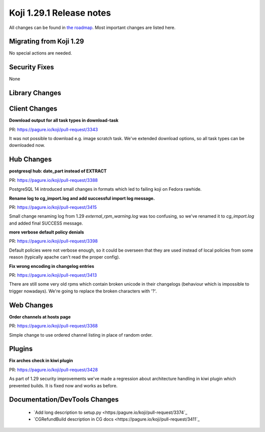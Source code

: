 Koji 1.29.1 Release notes
=========================

All changes can be found in `the roadmap <https://pagure.io/koji/roadmap/1.29.1/>`_.
Most important changes are listed here.

Migrating from Koji 1.29
------------------------

No special actions are needed.


Security Fixes
--------------

None

Library Changes
---------------

Client Changes
--------------
**Download output for all task types in download-task**

| PR: https://pagure.io/koji/pull-request/3343

It was not possible to download e.g. image scratch task. We've
extended download options, so all task types can be downloaded now.

Hub Changes
-----------
**postgresql hub: date_part instead of EXTRACT**

| PR: https://pagure.io/koji/pull-request/3388

PostgreSQL 14 introduced small changes in formats which led to failing koji on
Fedora rawhide.

**Rename log to cg_import.log and add successful import log message.**

| PR: https://pagure.io/koji/pull-request/3415

Small change renaming log from 1.29 `external_rpm_warning.log` was too
confusing, so we've renamed it to `cg_import.log` and added final SUCCESS
message.

**more verbose default policy denials**

| PR: https://pagure.io/koji/pull-request/3398

Default policies were not verbose enough, so it could be overseen that they are
used instead of local policies from some reason (typically apache can't read the
proper config).

**Fix wrong encoding in changelog entries**

| PR: https://pagure.io/koji/pull-request/3413

There are still some very old rpms which contain broken unicode in their
changelogs (behaviour which is impossible to trigger nowadays). We're going to
replace the broken characters with '?'.

Web Changes
-----------
**Order channels at hosts page**

| PR: https://pagure.io/koji/pull-request/3368

Simple change to use ordered channel listing in place of random order.

Plugins
-------

**Fix arches check in kiwi plugin**

| PR: https://pagure.io/koji/pull-request/3428

As part of 1.29 security improvements we've made a regression about architecture
handling in kiwi plugin which prevented builds. It is fixed now and works as
before.

Documentation/DevTools Changes
------------------------------
 * `Add long description to setup.py <https:/pagure.io/koji/pull-request/3374`_
 * `CGRefundBuild description in CG docs <https://pagure.io/koji/pull-request/3411`_
